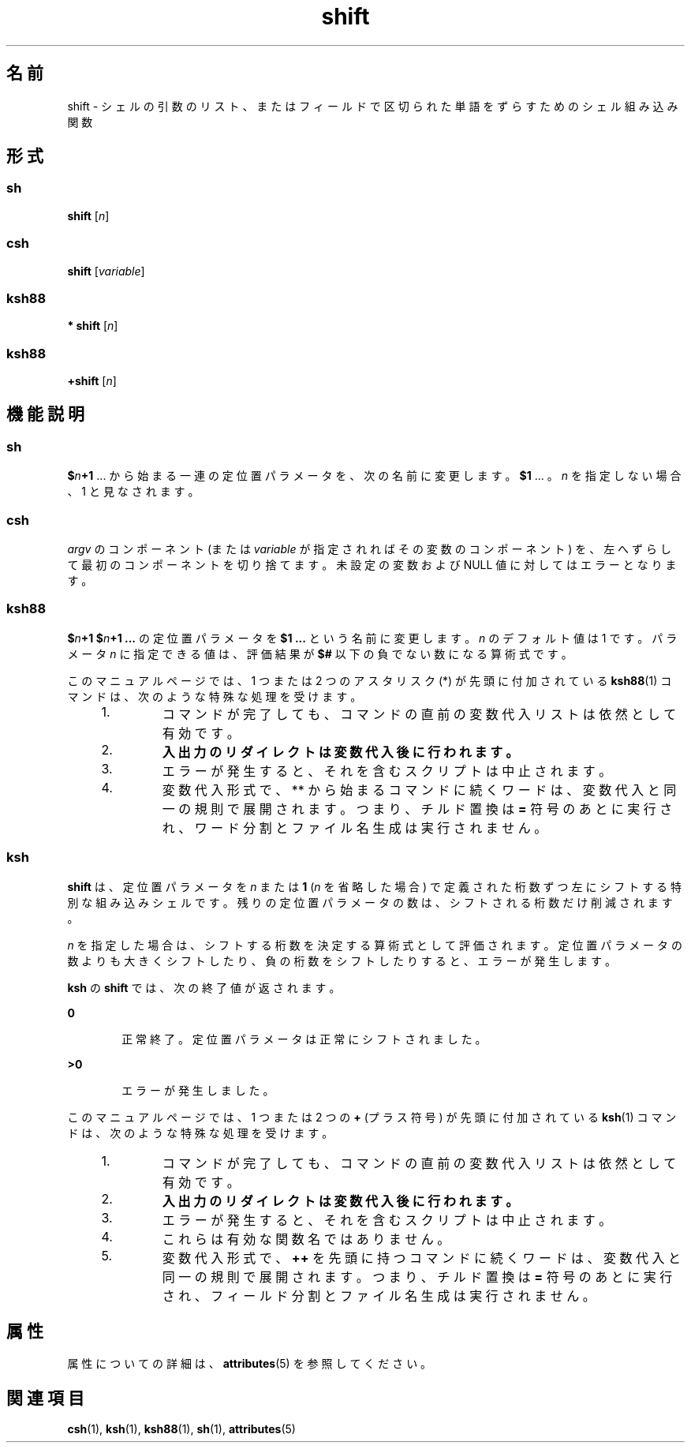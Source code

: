 '\" te
.\" Copyright (c) 2007, 2011, Oracle and/or its affiliates. All rights reserved.
.\" Copyright 1989 AT&T
.\" Portions Copyright (c) 1982-2007 AT&T Knowledge Ventures
.TH shift 1 "2011 年 7 月 12 日" "SunOS 5.11" "ユーザーコマンド"
.SH 名前
shift \- シェルの引数のリスト、またはフィールドで区切られた単語をずらすためのシェル組み込み関数
.SH 形式
.SS "sh"
.LP
.nf
\fBshift\fR [\fIn\fR]
.fi

.SS "csh"
.LP
.nf
\fBshift\fR [\fIvariable\fR]
.fi

.SS "ksh88"
.LP
.nf
\fB* shift\fR [\fIn\fR]
.fi

.SS "ksh88"
.LP
.nf
\fB+shift\fR [\fIn\fR]
.fi

.SH 機能説明
.SS "sh"
.sp
.LP
\fB$\fR\fIn\fR\fB+1\fR .\|.\|. から始まる一連の定位置パラメータを、次の名前に変更します。\fB$1\fR .\|.\|. 。\fIn\fR を指定しない場合、 1 と見なされます。
.SS "csh"
.sp
.LP
\fIargv\fR のコンポーネント (または \fIvariable\fR が指定されればその変数のコンポーネント) を、 左へずらして最初のコンポーネントを切り捨てます。未設定の変数および NULL 値に対してはエラーとなります。
.SS "ksh88"
.sp
.LP
\fB$\fR\fIn\fR\fB+1\fR \fB$\fR\fIn\fR\fB+1 .\|.\|.\fR の定位置パラメータを \fB $1 .\|.\|.\fR という名前に変更します。\fIn\fR のデフォルト値は 1 です。パラメータ \fIn\fR に指定できる値は、評価結果が \fB$#\fR 以下の負でない数になる算術式です。
.sp
.LP
このマニュアルページでは、1 つまたは 2 つのアスタリスク (*) が先頭に付加されている \fBksh88\fR(1) コマンドは、次のような特殊な処理を受けます。
.RS +4
.TP
1.
コマンドが完了しても、コマンドの直前の変数代入リストは依然として有効です。
.RE
.RS +4
.TP
2.
\fB入出力のリダイレクトは変数代入後に行われます。\fR
.RE
.RS +4
.TP
3.
エラーが発生すると、それを含むスクリプトは中止されます。
.RE
.RS +4
.TP
4.
変数代入形式で、** から始まるコマンドに続くワードは、変数代入と同一の規則で展開されます。つまり、チルド置換は \fB=\fR 符号のあとに実行され、ワード分割とファイル名生成は実行されません。
.RE
.SS "ksh"
.sp
.LP
\fBshift\fR は、定位置パラメータを \fIn\fR または \fB1\fR (\fIn\fR を省略した場合) で定義された桁数ずつ左にシフトする特別な組み込みシェルです。残りの定位置パラメータの数は、シフトされる桁数だけ削減されます。
.sp
.LP
\fIn\fR を指定した場合は、シフトする桁数を決定する算術式として評価されます。定位置パラメータの数よりも大きくシフトしたり、負の桁数をシフトしたりすると、エラーが発生します。
.sp
.LP
\fBksh\fR の \fBshift\fR では、次の終了値が返されます。
.sp
.ne 2
.mk
.na
\fB\fB0\fR\fR
.ad
.RS 6n
.rt  
正常終了。定位置パラメータは正常にシフトされました。
.RE

.sp
.ne 2
.mk
.na
\fB\fB>0\fR\fR
.ad
.RS 6n
.rt  
エラーが発生しました。
.RE

.sp
.LP
このマニュアルページでは、1 つまたは 2 つの \fB+\fR (プラス符号) が先頭に付加されている \fBksh\fR(1) コマンドは、次のような特殊な処理を受けます。
.RS +4
.TP
1.
コマンドが完了しても、コマンドの直前の変数代入リストは依然として有効です。
.RE
.RS +4
.TP
2.
\fB入出力のリダイレクトは変数代入後に行われます。\fR
.RE
.RS +4
.TP
3.
エラーが発生すると、それを含むスクリプトは中止されます。
.RE
.RS +4
.TP
4.
これらは有効な関数名ではありません。
.RE
.RS +4
.TP
5.
変数代入形式で、\fB++\fR を先頭に持つコマンドに続くワードは、変数代入と同一の規則で展開されます。つまり、チルド置換は \fB=\fR 符号のあとに実行され、フィールド分割とファイル名生成は実行されません。
.RE
.SH 属性
.sp
.LP
属性についての詳細は、\fBattributes\fR(5) を参照してください。
.sp

.sp
.TS
tab() box;
cw(2.75i) |cw(2.75i) 
lw(2.75i) |lw(2.75i) 
.
属性タイプ属性値
_
使用条件system/core-os
.TE

.SH 関連項目
.sp
.LP
\fBcsh\fR(1), \fBksh\fR(1), \fBksh88\fR(1), \fBsh\fR(1), \fBattributes\fR(5)
